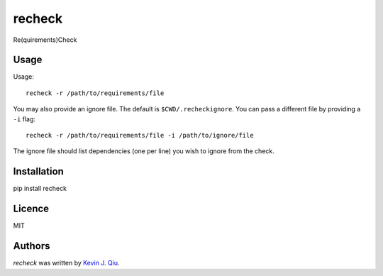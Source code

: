 recheck
=======

.. image:: https://pypip.in/v/recheck/badge.png
    :target: https://pypi.python.org/pypi/recheck
    :alt: Latest PyPI version

.. image:: https://travis-ci.org/borntyping/cookiecutter-pypackage-minimal.png
   :target: https://travis-ci.org/borntyping/cookiecutter-pypackage-minimal
   :alt: Latest Travis CI build status

Re(quirements)Check


Usage
-----

Usage::

    recheck -r /path/to/requirements/file

You may also provide an ignore file.  The default is ``$CWD/.recheckignore``.  You can pass a different file by providing a ``-i`` flag::

    recheck -r /path/to/requirements/file -i /path/to/ignore/file

The ignore file should list dependencies (one per line) you wish to ignore from the check.

Installation
------------

pip install recheck


Licence
-------

MIT

Authors
-------

`recheck` was written by `Kevin J. Qiu <kevin@idempotent.ca>`_.
